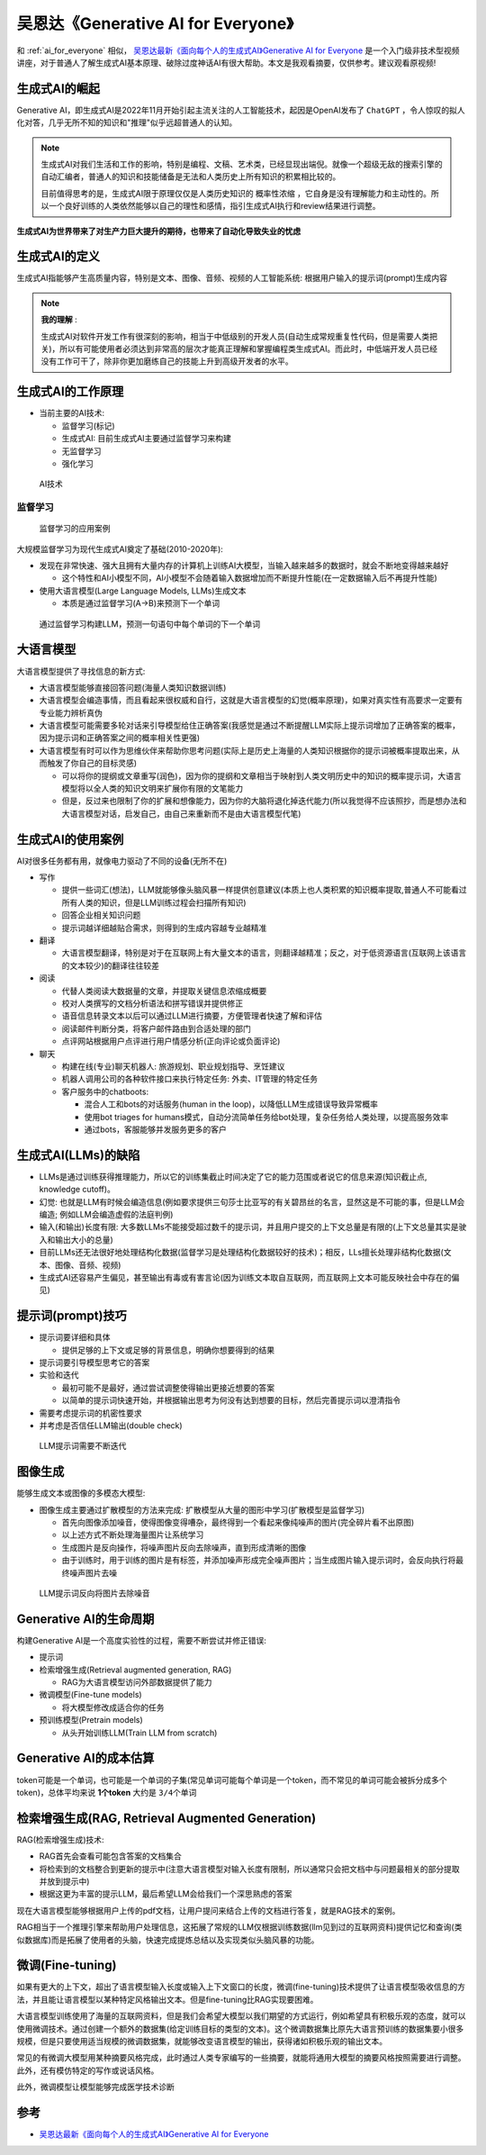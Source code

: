 .. _generative_ai_for_everyone:

======================================
吴恩达《Generative AI for Everyone》
======================================

和 :ref:`ai_for_everyone` 相似， `吴恩达最新《面向每个人的生成式AI》Generative AI for Everyone <https://www.bilibili.com/video/BV11G411X7nZ/>`_ 是一个入门级非技术型视频讲座，对于普通人了解生成式AI基本原理、破除过度神话AI有很大帮助。本文是我观看摘要，仅供参考。建议观看原视频!

生成式AI的崛起
====================

Generative AI，即生成式AI是2022年11月开始引起主流关注的人工智能技术，起因是OpenAI发布了 ``ChatGPT`` ，令人惊叹的拟人化对答，几乎无所不知的知识和"推理"似乎远超普通人的认知。

.. note::

   生成式AI对我们生活和工作的影响，特别是编程、文稿、艺术类，已经显现出端倪。就像一个超级无敌的搜索引擎的自动汇编者，普通人的知识和技能储备是无法和人类历史上所有知识的积累相比较的。

   目前值得思考的是，生成式AI限于原理仅仅是人类历史知识的 ``概率性浓缩`` ，它自身是没有理解能力和主动性的。所以一个良好训练的人类依然能够以自己的理性和感情，指引生成式AI执行和review结果进行调整。

**生成式AI为世界带来了对生产力巨大提升的期待，也带来了自动化导致失业的忧虑**

生成式AI的定义
================

生成式AI指能够产生高质量内容，特别是文本、图像、音频、视频的人工智能系统: 根据用户输入的提示词(prompt)生成内容

.. note::

   **我的理解** :

   生成式AI对软件开发工作有很深刻的影响，相当于中低级别的开发人员(自动生成常规重复性代码，但是需要人类把关)，所以有可能使用者必须达到非常高的层次才能真正理解和掌握编程类生成式AI。而此时，中低端开发人员已经没有工作可干了，除非你更加磨练自己的技能上升到高级开发者的水平。

生成式AI的工作原理
=======================

- 当前主要的AI技术:

  - 监督学习(标记)
  - 生成式AI: 目前生成式AI主要通过监督学习来构建
  - 无监督学习
  - 强化学习

.. figure:: ../../_static/machine_learning/basic/ai_tools.png

   AI技术

监督学习
------------

.. figure:: ../../_static/machine_learning/basic/supervised_learning_examples.png

   监督学习的应用案例

大规模监督学习为现代生成式AI奠定了基础(2010-2020年):

- 发现在非常快速、强大且拥有大量内存的计算机上训练AI大模型，当输入越来越多的数据时，就会不断地变得越来越好

  - 这个特性和AI小模型不同，AI小模型不会随着输入数据增加而不断提升性能(在一定数据输入后不再提升性能)

- 使用大语言模型(Large Language Models, LLMs)生成文本

  - 本质是通过监督学习(A->B)来预测下一个单词

.. figure:: ../../_static/machine_learning/basic/llms_work.png

   通过监督学习构建LLM，预测一句语句中每个单词的下一个单词   

大语言模型
=============

大语言模型提供了寻找信息的新方式:

- 大语言模型能够直接回答问题(海量人类知识数据训练)
- 大语言模型会编造事情，而且看起来很权威和自行，这就是大语言模型的幻觉(概率原理)，如果对真实性有高要求一定要有专业能力辨析真伪
- 大语言模型可能需要多轮对话来引导模型给住正确答案(我感觉是通过不断提醒LLM实际上提示词增加了正确答案的概率，因为提示词和正确答案之间的概率相关性更强)
- 大语言模型有时可以作为思维伙伴来帮助你思考问题(实际上是历史上海量的人类知识根据你的提示词被概率提取出来，从而触发了你自己的目标灵感)

  - 可以将你的提纲或文章重写(润色)，因为你的提纲和文章相当于映射到人类文明历史中的知识的概率提示词，大语言模型将以全人类的知识文明来扩展你有限的文笔能力
  - 但是，反过来也限制了你的扩展和想像能力，因为你的大脑将退化掉迭代能力(所以我觉得不应该照抄，而是想办法和大语言模型对话，启发自己，由自己来重新而不是由大语言模型代笔)

生成式AI的使用案例
=====================

AI对很多任务都有用，就像电力驱动了不同的设备(无所不在)


- 写作

  - 提供一些词汇(想法)，LLM就能够像头脑风暴一样提供创意建议(本质上也人类积累的知识概率提取,普通人不可能看过所有人类的知识，但是LLM训练过程会扫描所有知识)
  - 回答企业相关知识问题
  - 提示词越详细越贴合需求，则得到的生成内容越专业越精准

- 翻译

  - 大语言模型翻译，特别是对于在互联网上有大量文本的语言，则翻译越精准；反之，对于低资源语言(互联网上该语言的文本较少)的翻译往往较差

- 阅读

  - 代替人类阅读大数据量的文章，并提取关键信息浓缩成概要
  - 校对人类撰写的文档分析语法和拼写错误并提供修正
  - 语音信息转录文本以后可以通过LLM进行摘要，方便管理者快速了解和评估
  - 阅读邮件判断分类，将客户邮件路由到合适处理的部门
  - 点评网站根据用户点评进行用户情感分析(正向评论或负面评论)

- 聊天

  - 构建在线(专业)聊天机器人: 旅游规划、职业规划指导、烹饪建议
  - 机器人调用公司的各种软件接口来执行特定任务: 外卖、IT管理的特定任务
  - 客户服务中的chatboots:

    - 混合人工和bots的对话服务(human in the loop)，以降低LLM生成错误导致异常概率
    - 使用bot triages for humans模式，自动分流简单任务给bot处理，复杂任务给人类处理，以提高服务效率
    - 通过bots，客服能够并发服务更多的客户

生成式AI(LLMs)的缺陷
================================

- LLMs是通过训练获得推理能力，所以它的训练集截止时间决定了它的能力范围或者说它的信息来源(知识截止点, knowledge cutoff)。
- 幻觉: 也就是LLM有时候会编造信息(例如要求提供三句莎士比亚写的有关碧昂丝的名言，显然这是不可能的事，但是LLM会编造; 例如LLM会编造虚假的法庭判例)
- 输入(和输出)长度有限: 大多数LLMs不能接受超过数千的提示词，并且用户提交的上下文总量是有限的(上下文总量其实是驶入和输出大小的总量)
- 目前LLMs还无法很好地处理结构化数据(监督学习是处理结构化数据较好的技术)；相反，LLs擅长处理非结构化数据(文本、图像、音频、视频)
- 生成式AI还容易产生偏见，甚至输出有毒或有害言论(因为训练文本取自互联网，而互联网上文本可能反映社会中存在的偏见)

提示词(prompt)技巧
====================

- 提示词要详细和具体

  - 提供足够的上下文或足够的背景信息，明确你想要得到的结果

- 提示词要引导模型思考它的答案

- 实验和迭代

  - 最初可能不是最好，通过尝试调整使得输出更接近想要的答案
  - 以简单的提示词快速开始，并根据输出思考为何没有达到想要的目标，然后完善提示词以澄清指令

- 需要考虑提示词的机密性要求

- 并考虑是否信任LLM输出(double check)

.. figure:: ../../_static/machine_learning/basic/llm_prompt.png

   LLM提示词需要不断迭代

图像生成
===============

能够生成文本或图像的多模态大模型:

- 图像生成主要通过扩散模型的方法来完成: 扩散模型从大量的图形中学习(扩散模型是监督学习)

  - 首先向图像添加噪音，使得图像变得嘈杂，最终得到一个看起来像纯噪声的图片(完全碎片看不出原图)
  - 以上述方式不断处理海量图片让系统学习
  - 生成图片是反向操作，将噪声图片反向去除噪声，直到形成清晰的图像
  - 由于训练时，用于训练的图片是有标签，并添加噪声形成完全噪声图片；当生成图片输入提示词时，会反向执行将最终噪声图片去噪

.. figure:: ../../_static/machine_learning/basic/prompt_to_image.png

   LLM提示词反向将图片去除噪音

Generative AI的生命周期
============================

构建Generative AI是一个高度实验性的过程，需要不断尝试并修正错误:

- 提示词
- 检索增强生成(Retrieval augmented generation, RAG)

  - RAG为大语言模型访问外部数据提供了能力

- 微调模型(Fine-tune models)

  - 将大模型修改成适合你的任务

- 预训练模型(Pretrain models)

  - 从头开始训练LLM(Train LLM from scratch)

Generative AI的成本估算
===========================

token可能是一个单词，也可能是一个单词的子集(常见单词可能每个单词是一个token，而不常见的单词可能会被拆分成多个token)，总体平均来说 **1个token** 大约是 ``3/4个单词``

检索增强生成(RAG, Retrieval Augmented Generation)
====================================================

RAG(检索增强生成)技术:

- RAG首先会查看可能包含答案的文档集合
- 将检索到的文档整合到更新的提示中(注意大语言模型对输入长度有限制，所以通常只会把文档中与问题最相关的部分提取并放到提示中)
- 根据这更为丰富的提示LLM，最后希望LLM会给我们一个深思熟虑的答案

现在大语言模型能够根据用户上传的pdf文档，让用户提问来结合上传的文档进行答复，就是RAG技术的案例。

RAG相当于一个推理引擎来帮助用户处理信息，这拓展了常规的LLM仅根据训练数据(llm见到过的互联网资料)提供记忆和查询(类似数据库)而是拓展了使用者的头脑，快速完成提炼总结以及实现类似头脑风暴的功能。

微调(Fine-tuning)
======================

如果有更大的上下文，超出了语言模型输入长度或输入上下文窗口的长度，微调(fine-tuning)技术提供了让语言模型吸收信息的方法，并且能让语言模型以某种特定风格输出文本。但是fine-tuning比RAG实现要困难。

大语言模型训练使用了海量的互联网资料，但是我们会希望大模型以我们期望的方式运行，例如希望具有积极乐观的态度，就可以使用微调技术。通过创建一个额外的数据集(给定训练目标的类型的文本)。这个微调数据集比原先大语言预训练的数据集要小很多规模，但是只要使用适当规模的微调数据集，就能够改变语言模型的输出，获得诸如积极乐观的输出文本。

常见的有微调大模型用某种摘要风格完成，此时通过人类专家编写的一些摘要，就能将通用大模型的摘要风格按照需要进行调整。此外，还有模仿特定的写作或说话风格。

此外，微调模型让模型能够完成医学技术诊断

参考
=======

- `吴恩达最新《面向每个人的生成式AI》Generative AI for Everyone <https://www.bilibili.com/video/BV11G411X7nZ/>`_
